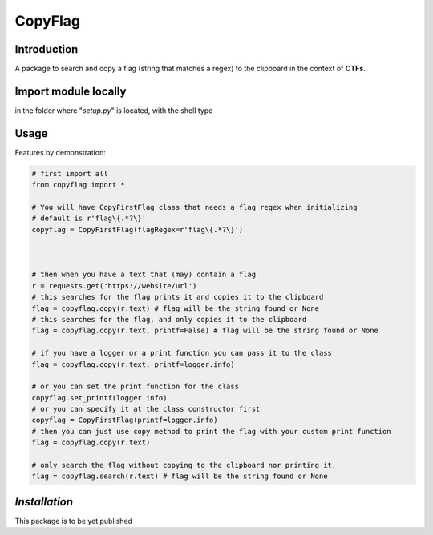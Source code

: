 CopyFlag
=============================================================================
Introduction
-----------------------------------------------------------------------------

A package to search and copy a flag (string that matches a regex) to the clipboard in the context of **CTFs**.

Import module locally
-----------------------------------------------------------------------------
in the folder where "`setup.py`" is located, with the shell type 

.. code-block::shell 
  pip install -e .


Usage
-----------------------------------------------------------------------------

Features by demonstration:

.. code-block:: python
  
  # first import all
  from copyflag import *

  # You will have CopyFirstFlag class that needs a flag regex when initializing
  # default is r'flag\{.*?\}'
  copyflag = CopyFirstFlag(flagRegex=r'flag\{.*?\}')



  # then when you have a text that (may) contain a flag
  r = requests.get('https://website/url')
  # this searches for the flag prints it and copies it to the clipboard
  flag = copyflag.copy(r.text) # flag will be the string found or None
  # this searches for the flag, and only copies it to the clipboard
  flag = copyflag.copy(r.text, printf=False) # flag will be the string found or None

  # if you have a logger or a print function you can pass it to the class
  flag = copyflag.copy(r.text, printf=logger.info)

  # or you can set the print function for the class
  copyflag.set_printf(logger.info)
  # or you can specify it at the class constructor first
  copyflag = CopyFirstFlag(printf=logger.info)
  # then you can just use copy method to print the flag with your custom print function
  flag = copyflag.copy(r.text)

  # only search the flag without copying to the clipboard nor printing it.
  flag = copyflag.search(r.text) # flag will be the string found or None



*Installation*
-----------------------------------------------------------------------------
This package is to be yet published